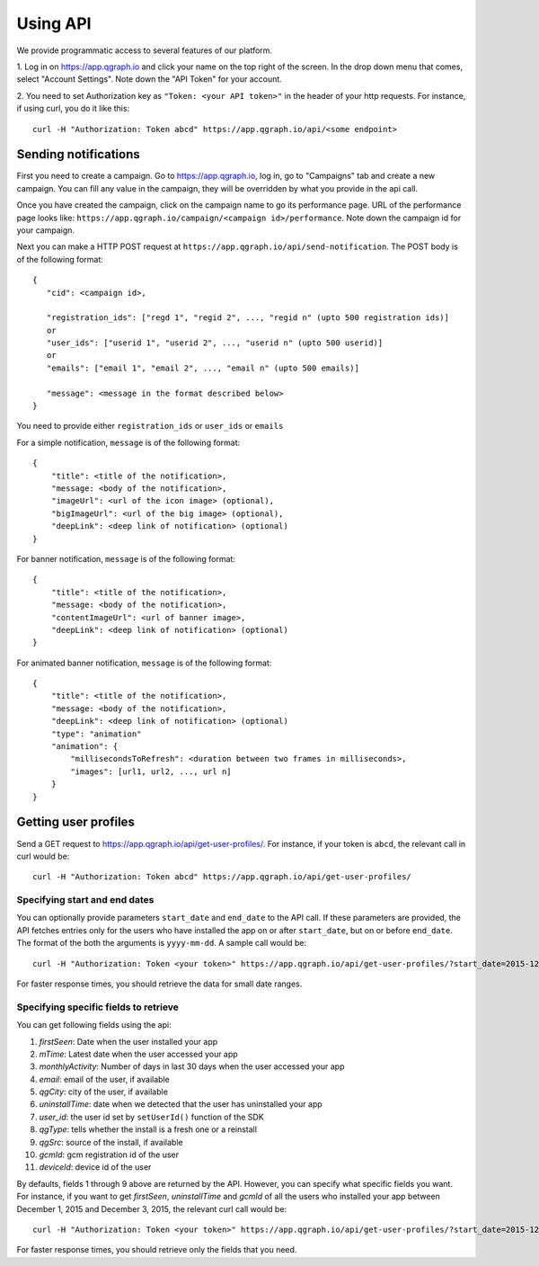 Using API
=========
We provide programmatic access to several features of our platform.

1. Log in on https://app.qgraph.io and click your name on the top right
of the screen. In the drop down menu that comes, select "Account Settings".
Note down the "API Token" for your account.

2. You need to set Authorization key as ``"Token: <your API token>"`` in the header of your http requests.
For instance, if using curl, you do it like this::

   curl -H "Authorization: Token abcd" https://app.qgraph.io/api/<some endpoint>

Sending notifications
---------------------
First you need to create a campaign. Go to https://app.qgraph.io, log in, go to "Campaigns" tab and create a new campaign. You can fill any value in the campaign, they will be overridden by what you provide in the api call.

Once you have created the campaign, click on the campaign name to go its performance page. URL of the performance page looks like: ``https://app.qgraph.io/campaign/<campaign id>/performance``. Note down the campaign id for your campaign.

Next you can make a HTTP POST request at ``https://app.qgraph.io/api/send-notification``. The POST body is of the following format::

   {
      "cid": <campaign id>,

      "registration_ids": ["regd 1", "regid 2", ..., "regid n" (upto 500 registration ids)]
      or
      "user_ids": ["userid 1", "userid 2", ..., "userid n" (upto 500 userid)]
      or
      "emails": ["email 1", "email 2", ..., "email n" (upto 500 emails)]
      
      "message": <message in the format described below>
   }


You need to provide either ``registration_ids`` or ``user_ids`` or ``emails``

For a simple notification, ``message`` is of the following format::

   {
       "title": <title of the notification>,
       "message: <body of the notification>,
       "imageUrl": <url of the icon image> (optional),
       "bigImageUrl": <url of the big image> (optional),
       "deepLink": <deep link of notification> (optional)
   }

For banner notification, ``message`` is of the following format::

   {
       "title": <title of the notification>,
       "message: <body of the notification>,
       "contentImageUrl": <url of banner image>,
       "deepLink": <deep link of notification> (optional)
   }

For animated banner notification, ``message`` is of the following format::

   {
       "title": <title of the notification>,
       "message: <body of the notification>,
       "deepLink": <deep link of notification> (optional)
       "type": "animation"
       "animation": {
           "millisecondsToRefresh": <duration between two frames in milliseconds>,
           "images": [url1, url2, ..., url n]
       }
   }

Getting user profiles
---------------------
Send a GET request to https://app.qgraph.io/api/get-user-profiles/. For instance, if your token is ``abcd``, the relevant call in curl would be::

    curl -H "Authorization: Token abcd" https://app.qgraph.io/api/get-user-profiles/

Specifying start and end dates
##############################
You can optionally provide parameters ``start_date`` and ``end_date`` to the API call. If these parameters are provided, the API fetches
entries only for the users who have installed the app on or after ``start_date``, but on or before ``end_date``. The format of the both the 
arguments is ``yyyy-mm-dd``. A sample call would be::

    curl -H "Authorization: Token <your token>" https://app.qgraph.io/api/get-user-profiles/?start_date=2015-12-22&end_date=2015-12-25

For faster response times, you should retrieve the data for small date ranges.

Specifying specific fields to retrieve
######################################
You can get following fields using the api:

#. *firstSeen*: Date when the user installed your app
#. *mTime*: Latest date when the user accessed your app
#. *monthlyActivity*: Number of days in last 30 days when the user accessed your app
#. *email*: email of the user, if available
#. *qgCity*: city of the user, if available
#. *uninstallTime*: date when we detected that the user has uninstalled your app
#. *user_id*: the user id set by ``setUserId()`` function of the SDK
#. *qgType*: tells whether the install is a fresh one or a reinstall
#. *qgSrc*: source of the install, if available
#. *gcmId*: gcm registration id of the user
#. *deviceId*: device id of the user

By defaults, fields 1 through 9 above are returned by the API. However, you can specify what specific fields
you want. For instance, if you want to get *firstSeen*, *uninstallTime* and *gcmId* of all the users who installed
your app between December 1, 2015 and December 3, 2015, the relevant curl call would be::

    curl -H "Authorization: Token <your token>" https://app.qgraph.io/api/get-user-profiles/?start_date=2015-12-01&end_date=2015-12-03&fields=firstSeen,uninstallTime,gcmId

For faster response times, you should retrieve only the fields that you need.
